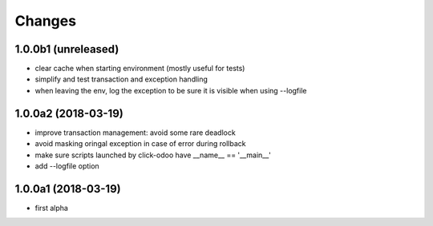 Changes
~~~~~~~

.. Future (?)
.. ----------
.. -

1.0.0b1 (unreleased)
--------------------
- clear cache when starting environment (mostly useful for tests)
- simplify and test transaction and exception handling
- when leaving the env, log the exception to be sure it is visible
  when using --logfile

1.0.0a2 (2018-03-19)
--------------------
- improve transaction management: avoid some rare deadlock
- avoid masking oringal exception in case of error during rollback
- make sure scripts launched by click-odoo have __name__ == '__main__'
- add --logfile option


1.0.0a1 (2018-03-19)
--------------------
- first alpha
